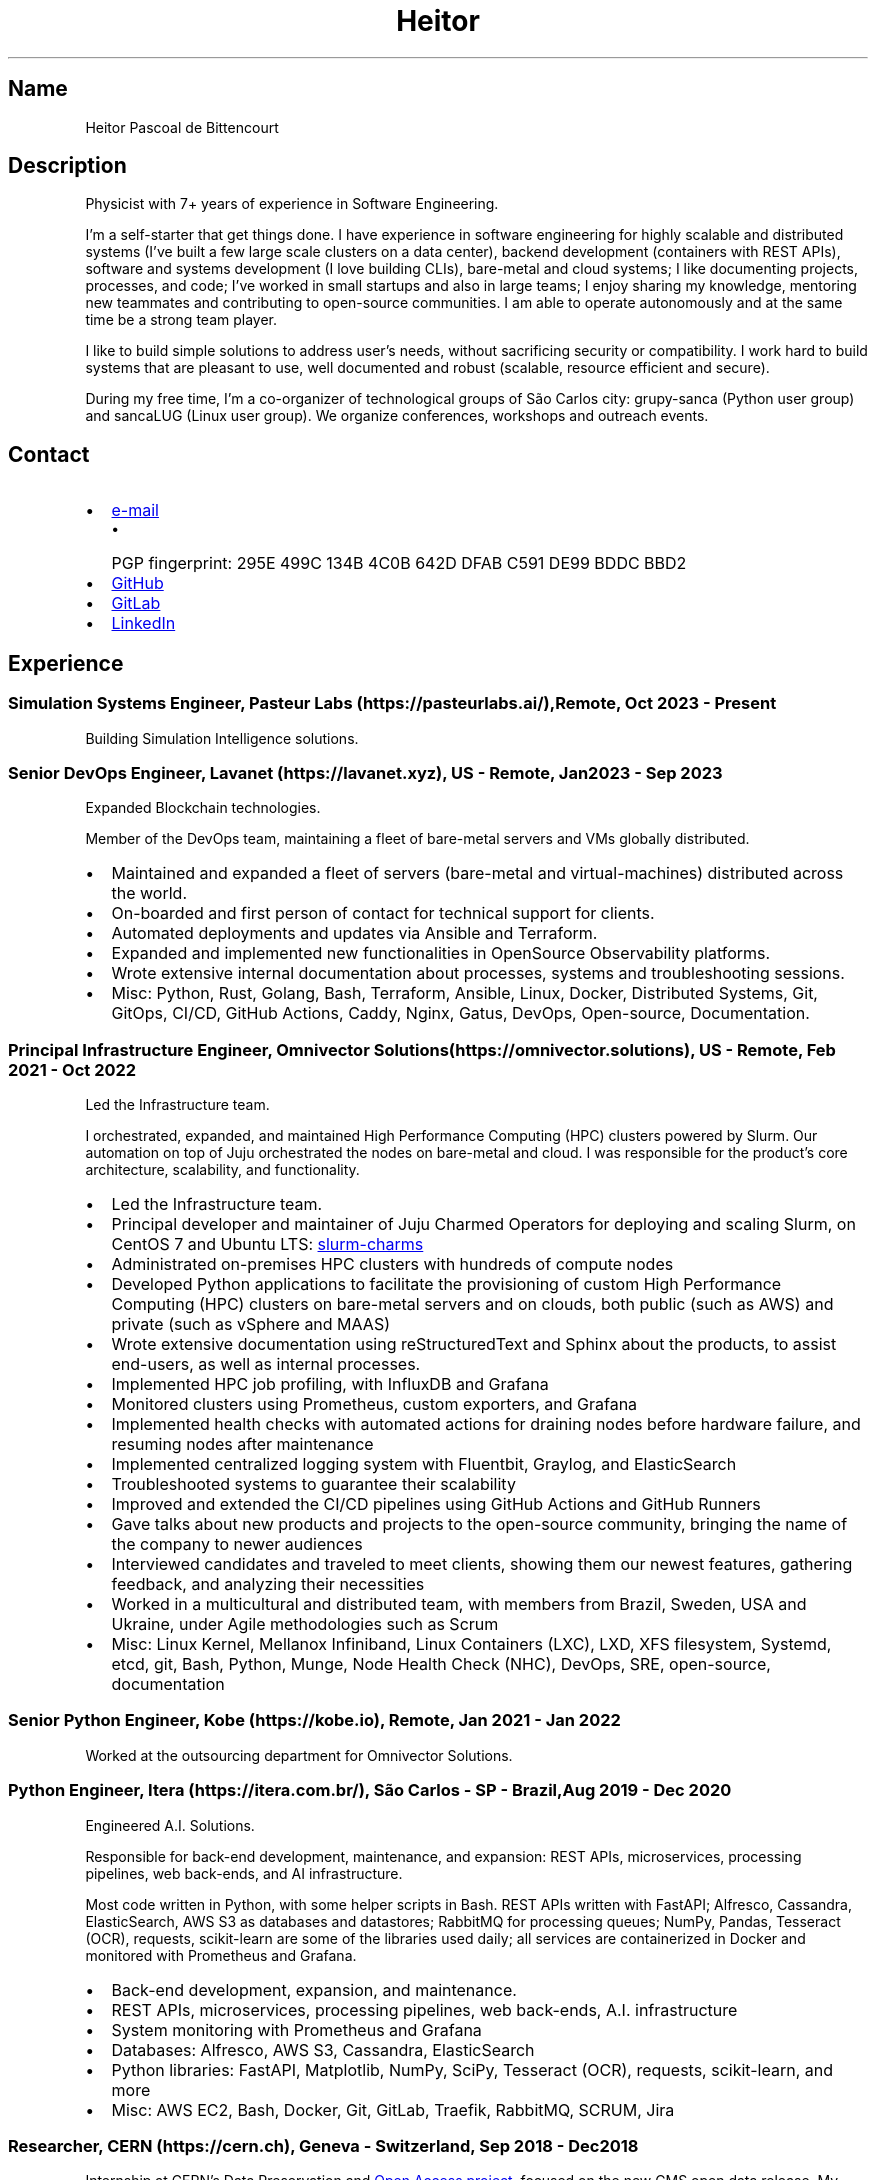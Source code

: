 .\" Automatically generated by Pandoc 3.1.11.1
.\"
.TH "Heitor" "7" "2023\-08\-18" "" "CV"
.SH Name
Heitor Pascoal de Bittencourt
.SH Description
Physicist with 7+ years of experience in Software Engineering.
.PP
I\[cq]m a self\-starter that get things done.
I have experience in software engineering for highly scalable and
distributed systems (I\[cq]ve built a few large scale clusters on a data
center), backend development (containers with REST APIs), software and
systems development (I love building CLIs), bare\-metal and cloud
systems; I like documenting projects, processes, and code; I\[cq]ve
worked in small startups and also in large teams; I enjoy sharing my
knowledge, mentoring new teammates and contributing to open\-source
communities.
I am able to operate autonomously and at the same time be a strong team
player.
.PP
I like to build simple solutions to address user\[cq]s needs, without
sacrificing security or compatibility.
I work hard to build systems that are pleasant to use, well documented
and robust (scalable, resource efficient and secure).
.PP
During my free time, I\[cq]m a co\-organizer of technological groups of
São Carlos city: grupy\-sanca (Python user group) and sancaLUG (Linux
user group).
We organize conferences, workshops and outreach events.
.SH Contact
.IP \[bu] 2
\c
.MT heitorpbittencourt@gmail.com
e\-mail
.ME \c
.RS 2
.IP \[bu] 2
PGP fingerprint:
\f[CR]295E 499C 134B 4C0B 642D DFAB C591 DE99 BDDC BBD2\f[R]
.RE
.IP \[bu] 2
\c
.UR https://github.com/heitorPB
GitHub
.UE \c
.IP \[bu] 2
\c
.UR https://gitlab.com/heitorPB
GitLab
.UE \c
.IP \[bu] 2
\c
.UR https://www.linkedin.com/in/heitorpb/
LinkedIn
.UE \c
.SH Experience
.SS Simulation Systems Engineer, Pasteur Labs (https://pasteurlabs.ai/), Remote, Oct 2023 \- Present
Building Simulation Intelligence solutions.
.SS Senior DevOps Engineer, Lavanet (https://lavanet.xyz), US \- Remote, Jan 2023 \- Sep 2023
Expanded Blockchain technologies.
.PP
Member of the DevOps team, maintaining a fleet of bare\-metal servers
and VMs globally distributed.
.IP \[bu] 2
Maintained and expanded a fleet of servers (bare\-metal and
virtual\-machines) distributed across the world.
.IP \[bu] 2
On\-boarded and first person of contact for technical support for
clients.
.IP \[bu] 2
Automated deployments and updates via Ansible and Terraform.
.IP \[bu] 2
Expanded and implemented new functionalities in OpenSource Observability
platforms.
.IP \[bu] 2
Wrote extensive internal documentation about processes, systems and
troubleshooting sessions.
.IP \[bu] 2
Misc: Python, Rust, Golang, Bash, Terraform, Ansible, Linux, Docker,
Distributed Systems, Git, GitOps, CI/CD, GitHub Actions, Caddy, Nginx,
Gatus, DevOps, Open\-source, Documentation.
.SS Principal Infrastructure Engineer, Omnivector Solutions (https://omnivector.solutions), US \- Remote, Feb 2021 \- Oct 2022
Led the Infrastructure team.
.PP
I orchestrated, expanded, and maintained High Performance Computing
(HPC) clusters powered by Slurm.
Our automation on top of Juju orchestrated the nodes on bare\-metal and
cloud.
I was responsible for the product\[cq]s core architecture, scalability,
and functionality.
.IP \[bu] 2
Led the Infrastructure team.
.IP \[bu] 2
Principal developer and maintainer of Juju Charmed Operators for
deploying and scaling Slurm, on CentOS 7 and Ubuntu LTS: \c
.UR https://github.com/omnivector-solutions/slurm-charms
slurm\-charms
.UE \c
.IP \[bu] 2
Administrated on\-premises HPC clusters with hundreds of compute nodes
.IP \[bu] 2
Developed Python applications to facilitate the provisioning of custom
High Performance Computing (HPC) clusters on bare\-metal servers and on
clouds, both public (such as AWS) and private (such as vSphere and MAAS)
.IP \[bu] 2
Wrote extensive documentation using reStructuredText and Sphinx about
the products, to assist end\-users, as well as internal processes.
.IP \[bu] 2
Implemented HPC job profiling, with InfluxDB and Grafana
.IP \[bu] 2
Monitored clusters using Prometheus, custom exporters, and Grafana
.IP \[bu] 2
Implemented health checks with automated actions for draining nodes
before hardware failure, and resuming nodes after maintenance
.IP \[bu] 2
Implemented centralized logging system with Fluentbit, Graylog, and
ElasticSearch
.IP \[bu] 2
Troubleshooted systems to guarantee their scalability
.IP \[bu] 2
Improved and extended the CI/CD pipelines using GitHub Actions and
GitHub Runners
.IP \[bu] 2
Gave talks about new products and projects to the open\-source
community, bringing the name of the company to newer audiences
.IP \[bu] 2
Interviewed candidates and traveled to meet clients, showing them our
newest features, gathering feedback, and analyzing their necessities
.IP \[bu] 2
Worked in a multicultural and distributed team, with members from
Brazil, Sweden, USA and Ukraine, under Agile methodologies such as Scrum
.IP \[bu] 2
Misc: Linux Kernel, Mellanox Infiniband, Linux Containers (LXC), LXD,
XFS filesystem, Systemd, etcd, git, Bash, Python, Munge, Node Health
Check (NHC), DevOps, SRE, open\-source, documentation
.SS Senior Python Engineer, Kobe (https://kobe.io), Remote, Jan 2021 \- Jan 2022
Worked at the outsourcing department for Omnivector Solutions.
.SS Python Engineer, Itera (https://itera.com.br/), São Carlos \- SP \- Brazil, Aug 2019 \- Dec 2020
Engineered A.I.
Solutions.
.PP
Responsible for back\-end development, maintenance, and expansion: REST
APIs, microservices, processing pipelines, web back\-ends, and AI
infrastructure.
.PP
Most code written in Python, with some helper scripts in Bash.
REST APIs written with FastAPI; Alfresco, Cassandra, ElasticSearch, AWS
S3 as databases and datastores; RabbitMQ for processing queues; NumPy,
Pandas, Tesseract (OCR), requests, scikit\-learn are some of the
libraries used daily; all services are containerized in Docker and
monitored with Prometheus and Grafana.
.IP \[bu] 2
Back\-end development, expansion, and maintenance.
.IP \[bu] 2
REST APIs, microservices, processing pipelines, web back\-ends, A.I.
infrastructure
.IP \[bu] 2
System monitoring with Prometheus and Grafana
.IP \[bu] 2
Databases: Alfresco, AWS S3, Cassandra, ElasticSearch
.IP \[bu] 2
Python libraries: FastAPI, Matplotlib, NumPy, SciPy, Tesseract (OCR),
requests, scikit\-learn, and more
.IP \[bu] 2
Misc: AWS EC2, Bash, Docker, Git, GitLab, Traefik, RabbitMQ, SCRUM, Jira
.SS Researcher, CERN (https://cern.ch), Geneva \- Switzerland, Sep 2018 \- Dec 2018
Internship at CERN\[cq]s Data Preservation and \c
.UR http://opendata.cern.ch
Open Access project
.UE \c
, focused on the new CMS open data release.
My main task was to mine various CMS Collaboration systems (DAS, McM,
etc) and assemble information about simulated datasets, including the
associated data provenance generator fragments.
With this information, each dataset can be categorised into hierarchical
topic categories, based on the Physics behind that process.
I also worked in improving various parts of the portal such as
documentation, glossary, and the user interface.
The work was carried out essentially in the Python programming language
using the Flask micro web development framework and the Jinja templating
language.
.IP \[bu] 2
Data mining of Physics\[cq] datasets to assemble information about the
theory behind the process
.IP \[bu] 2
Categorisation of datasets into hierarchical topic categories
.IP \[bu] 2
General portal improvements: documentation, glossary, markdown engine,
user interface
.IP \[bu] 2
Misc: Bash, Docker, Flask, Git, HPC, OpenData, OpenSource, Python, ROOT
.SS Teaching
.SS Teaching Internship, Institute of Physics of São Carlos \- University ofSão Paulo (https://www.ifsc.usp.br/), São Carlos \- Brazil, Feb 2018 \- Jun 2018
Teaching Internship in Introduction to Computational Physics.
The main objective of this course is to show students how to use the
computer to solve numerically scientific problems, with main focus in
Physics.
This course used Fortran for the calculations.
To plot the results, the students had to choose one of: Gnuplot, Grace,
or Python with Matplotlib.
My tasks included answering students\[cq] questions and emails, guided
exercise solving, giving extra classes, writing course material, and
grading students\[cq] exams.
.IP \[bu] 2
Fortran programming language.
.IP \[bu] 2
Teaching and assisting students.
.IP \[bu] 2
Writing course material.
.IP \[bu] 2
Grading exams
.SS Teaching assistant, Institute of Physics of São Carlos \- University of São Paulo (https://www.ifsc.usp.br/), São Carlos \- Brazil
.SS Basic Electronics, Aug 2017 \- Dec 2017
Teaching Assistant in Basic Electronics.
The objective of this course is to give the students basic knowledge in
analog electronics.
First part of the course focused on teaching how to use soldering iron,
oscilloscope, signal generator, and power supply.
This course focused on electric signals: comparison of operational
amplifiers vs transistors for amplification; general usage of op\-amps;
passive and active filters; and the classic 555.
My tasks include answering students\[cq] questions and emails, guided
exercise solving, and ensuring organization of the electronics
laboratory.
.IP \[bu] 2
Analog electronics.
.IP \[bu] 2
Teaching and assisting students.
.IP \[bu] 2
Laboratory organization.
.SS Introduction to Computational Physics, Feb 2017 \- Jul 2017
Teaching Assistant in Introduction to Computational Physics.
The main objective of this course is to show students how to use the
computer to solve numerically scientific problems, with main focus in
Physics.
This course used Fortran for the calculations.
To plot the results, the students had to choose one of: Gnuplot, Grace,
or Python with Matplotlib.
My tasks include answering students\[cq] questions and emails, guided
exercise solving, giving extra classes, and writing course material.
.IP \[bu] 2
Fortran programming language.
.IP \[bu] 2
Teaching and assisting students.
.IP \[bu] 2
Writing course material.
.SS Introduction to Programming, Feb 2012 \- Jun 2012
Teaching Assistant in Introduction to Programming, in C. The main
objectives of this course are to teach the students the logical
structure of a computer, what are algorithms, and how to write, compile,
execute C software.
My tasks included answering students\[cq] questions and emails, guided
exercises solving, and grading the final exam.
.IP \[bu] 2
C programming language.
.IP \[bu] 2
Teaching and assisting students.
.IP \[bu] 2
Paper grading.
.SH Patents
.SS PyMR \- A FRAMEWORK FOR PROGRAMMING MAGNETIC RESONANCE SYSTEM, Nov 2019
Patent \f[CR]br BR512019001829\-0\f[R]
(http://usp.technologypublisher.com/tech/PyMR_\-_A_FRAMEWORK_FOR_PROGRAMMING_MAGNETIC_RESONANCE_SYSTEM).
.SH Volunteer
.SS Grupy\-sanca, Co\-organizer, Jan 2017 \- Present
\c
.UR https://grupysanca.com.br/
Grupy\-sanca
.UE \c
\ (Python User Group from São Carlos and region) is a community that
brings together people interested in software development and Python
language.
.PP
We periodically organize outreach talks called PyLestras, basic and
intermediate Python courses, informal meetups (PyBar), coding dojos,
development sprints, and conferences.
Our events are always open to the community.
.PP
The main conference we organized is the Caipyra, in 2018 and 2019.
Caipyra is an event inspired by Python Brasil (the biggest Python event
in Latin America) and aims, without profit, to disseminate knowledge in
different areas of technology.
.PP
Highlights:
.IP \[bu] 2
Organization of Arduino Day 2023 at São Carlos, Brazil.
.IP \[bu] 2
Organization of Caipyra 2019.
.IP \[bu] 2
Organization of Caipyra 2018.
.IP \[bu] 2
Created, maintained, and lectured basic/intermediate Python courses open
to the community.
.IP \[bu] 2
Outreach events about Python and Technology, affectionately nicknamed
PyLestras.
.IP \[bu] 2
Informal meetups (a.k.a.
PyBar).
.SS sancaLUG , Co\-organizer, Dec 2016 \- Present
\c
.UR https://sancalug.github.io/
sancaLUG
.UE \c
\ Linux User Group in São Carlos area.
We organize events such as the Arduino Day and the Software Freedom Day.
Also, we promote informal conferences (nicknamed Linux em Prosa), Linux
installfests, workshops on GNU/Linux and other free software, and
informal meetups.
.PP
Highlights:
.IP \[bu] 2
Arduino Day 2023 at São Carlos, Brazil.
.IP \[bu] 2
Linux installfests.
.IP \[bu] 2
Software Freedom Day 2017 \- São Carlos \- Brazil.
.IP \[bu] 2
Arduino Day 2017.
.IP \[bu] 2
Informal conferences.
.IP \[bu] 2
Informal meetups (a.k.a lugBar).
.SS IYPT Brazil, Member of the Juri, 2015
As a referee in the International Young Physicists\[cq] Tournament (\c
.UR https://iypt.org/
IYPT
.UE \c
), my role was to evaluate the solutions presented by each team.
.SH Education
.SS Master of Science in Physics, São Carlos Institute of Physics, University of São Paulo, Feb 2017 \- March 2021
Search Strategies and Phase Transition in the Random Boolean
Satisfiability Problem
.PP
The Boolean Satisfiability Problem is the problem of deciding if a given
Boolean formula, such as (x1 ∨ x2 ∨ ¬x3) ∧ (¬x1) ∧ (x2 ∨ x3) is
satisfiable, that is, if there is an assignment of True or False to the
logical variables x1, x2 and x3 such that the formula evaluates to True.
This was the first problem proved to be NP\-complete, which means that
there is no known algorithm that can solve it with a running time that
scales polynomially with the problem size in a worst\-case scenario.
Here we study random Boolean formulas with fixed number of variables N
and number of clauses M that are generated by choosing randomly the
variables that appear in each clause and negating them with probability
1/2.
We solve those formulas using a random\-walk based, local search
algorithm known as WalkSAT.
We show that the WalkSAT can be used to study a remarkable property of
the ensemble of random Boolean formulas \[en] there is a critical value
of the clauses\-to\-variables ratio M/N that separates satisfiable from
unsatisfiable formulas in the limit of large N \[en] and we characterize
the critical region, or the sharpness of the transition, for finite N
using finite\-size scaling.
From the perspective of computer science, this transition is important
because satisfiable random formulas with the ratio M/N near the
transition point are hard to solve, in the sense that WalkSAT requires
much more time to find their solutions than in the case that ratio is
far from the critical region.
We show that a collective search strategy where several WalkSATs run in
parallel and halt when one of them finds the solution results in a
sub\-linear speedup, that is, the speedup is less than the number of
WalkSATs used in the collective search.
.PP
The full thesis is \c
.UR https://doi.org/10.11606/D.76.2021.tde-02092021-162034
available online
.UE \c
\&.
.SS Exchange Student, University of Helsinki, Finland, Jul 2015 \- Jul 2016
Exchange student at the Physics department.
.SS Bachelor in Physics, São Carlos Institute of Physics, University of São Paulo, Aug 2013 \- Feb 2017
Bachelor studies at \c
.UR https://ifsc.usp.br
IFSC
.UE \c
\&.
.SS Extra courses
.SS LFS201 \- Essentials of Linux System Administration, The Linux Foundation, 2022
\c
.UR
https://www.credly.com/badges/e78e1d1e-44e7-4301-a015-ba40afa43495/public_url
Online certificate
.UE \c
.SS Drones and Geographical Information Systems, UFSCar, Brazil, Feb 2017
.SS Advanced Threading and Optimization, CSC \- IT Center For Science, Espoo, Finland, Apr 2016
\c
.UR https://www.csc.fi/web/training/-/advanced-threading_2016
Online description
.UE \c
.SS Advanced Parallel Programming, CSC \- IT Center For Science, Espoo, Finland, Feb 2016
\c
.UR https://www.csc.fi/web/training/-/advanced-parallel-programmi-5
Online description
.UE \c
.SS Introduction to Accelerators, CSC \- IT Center For Science, Espoo, Finland, Dec 2015
\c
.UR https://www.csc.fi/web/training/-/introduction-to-accelerato-1
Online description
.UE \c
.SS GPU Programming in Python, ICMC \- University of São Paulo, Brazil, Jul 2012
.SH Awards
.SS Olimpíada USP do Conhecimento \- 1st prize, Nov 2013
Project title: New generation of bank security tokens.
.PP
Our project is a proof of concept that integrates, in the same device,
the token generator and the credit/debit card functionality used by all
modern electronic bank transfers.
We used Bitcoin to validate our system and realize `bank transfers'.
.PP
A video with details of operation is available on \c
.UR https://www.youtube.com/watch?v=5WpyPe-jFZw
YouTube
.UE \c
\ (Portuguese only).
.SS Brazilian Astronomy and Astronautics Olympiad (OBA) \- Silver medal, May 2009
This Olympiad is organized by the Brazilian Astronomical Society.
.SS São Paulo Physics Olympiad \- Bronze Medal, Nov 2005
This Olympiad is organized by Associação Paulista de Professores de
Física (APROFI).
.SH Publications
.SS Open data provenance and reproducibility: a case study from publishing CMS open data, Nov 2020
In this paper we present the latest CMS open data release published on
the CERN Oopen Data portal.
Samples of collision and simulated datasets were released together with
detailed information about the data provenance.
The associated data production chains cover the necessary computing
environments, the configuration files and the computational procedures
used in each data production step.
We describe data curation techniques used to obtain and publish the data
provenance information and we study the possibility of reproducing parts
of the released data using the publicly available information.
The present work demonstrates the usefulness of releasing selected
samples of raw and primary data in order to fully ensure the
completeness of information about the data production chain for the
attention of general data scientists and other non\-specialists
interested in using particle physics data for education or research
purposes.
.PP
\c
.UR https://doi.org/10.1051/epjconf/202024508014
Available Online
.UE \c
\&.
.SS Introduction to Python textbook
Basic Python course, in Portuguese.
\c
.UR https://curso.grupysanca.com.br/
Available online
.UE \c
.SS Digital Acquisition System for EPR Spectroscopy, Aug 2016 \- Dec 2016
Modernization of the Electronic Paramagnetic Resonance (EPR)
Spectrometer at the teaching laboratories of the Institute of Physics of
São Carlos (IFSC \- USP).
This project was developed as part of my Bachelor studies, from August
2016 to December 2016.
.PP
The new system uses a microcontroller to control and read the
electronics, as well as send the result to a graphical user interface on
a computer.
.PP
Highlights:
.IP \[bu] 2
Modernization of the equipment, allowing advanced analysis of the
results
.IP \[bu] 2
New electronics using Atmega328
.IP \[bu] 2
Direct communication (control and data acquisition) to the lock\-in
amplifier
.IP \[bu] 2
Fine control of the magnetic field
.IP \[bu] 2
Graphical User Interface in Python
.IP \[bu] 2
\c
.UR https://epr-lef.readthedocs.io/
Online documentation
.UE \c
.SH Skills
.TP
Tools and Technologies
C++, Python, Rust, Bash/Shell, Terraform, Nix, LaTeX,
Markdown/ReStructuredText, Doxygen, Sphinx, Linux, Systemd, ZFS, XFS,
Git, SSH, Slurm, Docker, Podman, LXC/LXD, CI/CD, Vim/NeoVim, Prometheus,
Grafana, Fluentbit, Infiniband, Nginx, Caddy
.TP
Other Skills
Automation, Infrastructure, High Performance Computing (HPC),
Distributed systems, Cloud (AWS, GCP, vSphere), Operating Systems,
Networking, Observability, Physics
.TP
Misc Skills
Open Source, Documentation writing, Teaching, Troubleshooting,
Agile/SCRUM, Photography, coffee
.SH Languages
.TP
English
Can read, write, speak, and understand well
.TP
Portuguese
Native speaker
.SH See also
.IP \[bu] 2
\c
.UR https://heitorpb.github.io/Heitor-resume.pdf
Single page CV in PDF format
.UE \c
.IP \[bu] 2
\c
.UR https://flickr.com/photos/heitorpb
My photos on Flickr
.UE \c
.IP \[bu] 2
\c
.UR https://heitorpb.github.io
Personal website
.UE \c
